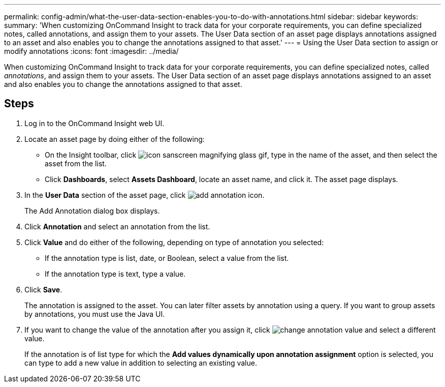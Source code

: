 ---
permalink: config-admin/what-the-user-data-section-enables-you-to-do-with-annotations.html
sidebar: sidebar
keywords: 
summary: 'When customizing OnCommand Insight to track data for your corporate requirements, you can define specialized notes, called annotations, and assign them to your assets. The User Data section of an asset page displays annotations assigned to an asset and also enables you to change the annotations assigned to that asset.'
---
= Using the User Data section to assign or modify annotations
:icons: font
:imagesdir: ../media/

[.lead]
When customizing OnCommand Insight to track data for your corporate requirements, you can define specialized notes, called _annotations_, and assign them to your assets. The User Data section of an asset page displays annotations assigned to an asset and also enables you to change the annotations assigned to that asset.

== Steps

. Log in to the OnCommand Insight web UI.
. Locate an asset page by doing either of the following:
 ** On the Insight toolbar, click image:../media/icon-sanscreen-magnifying-glass-gif.gif[], type in the name of the asset, and then select the asset from the list.
 ** Click *Dashboards*, select *Assets Dashboard*, locate an asset name, and click it.
The asset page displays.
. In the *User Data* section of the asset page, click image:../media/add-annotation-icon.gif[].
+
The Add Annotation dialog box displays.

. Click *Annotation* and select an annotation from the list.
. Click *Value* and do either of the following, depending on type of annotation you selected:
 ** If the annotation type is list, date, or Boolean, select a value from the list.
 ** If the annotation type is text, type a value.
. Click *Save*.
+
The annotation is assigned to the asset. You can later filter assets by annotation using a query. If you want to group assets by annotations, you must use the Java UI.

. If you want to change the value of the annotation after you assign it, click image:../media/change-annotation-value.gif[] and select a different value.
+
If the annotation is of list type for which the *Add values dynamically upon annotation assignment* option is selected, you can type to add a new value in addition to selecting an existing value.
